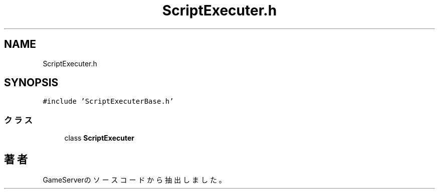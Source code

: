 .TH "ScriptExecuter.h" 3 "2018年12月21日(金)" "GameServer" \" -*- nroff -*-
.ad l
.nh
.SH NAME
ScriptExecuter.h
.SH SYNOPSIS
.br
.PP
\fC#include 'ScriptExecuterBase\&.h'\fP
.br

.SS "クラス"

.in +1c
.ti -1c
.RI "class \fBScriptExecuter\fP"
.br
.in -1c
.SH "著者"
.PP 
 GameServerのソースコードから抽出しました。
